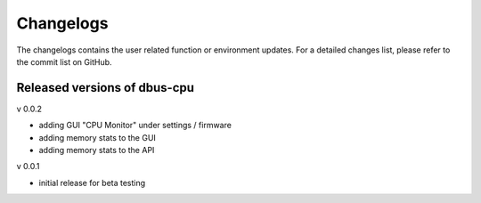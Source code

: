 Changelogs
==========
The changelogs contains the user related function or environment updates. For a
detailed changes list, please refer to the commit list on GitHub.

Released versions of dbus-cpu
-----------------------------
v 0.0.2

- adding GUI "CPU Monitor" under settings / firmware
- adding memory stats to the GUI
- adding memory stats to the API

v 0.0.1

- initial release for beta testing
